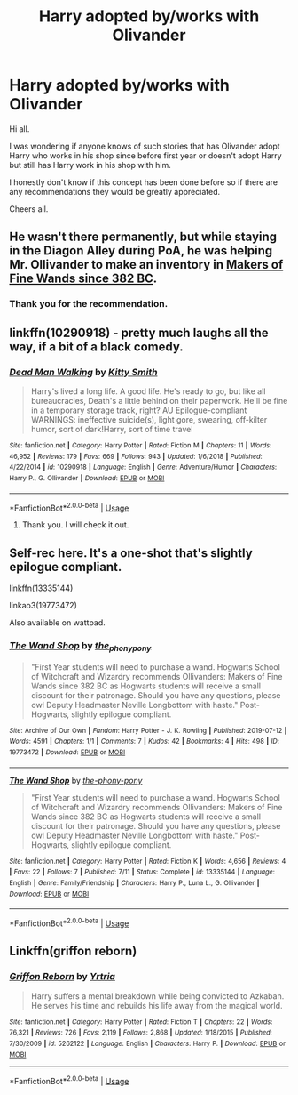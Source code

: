 #+TITLE: Harry adopted by/works with Olivander

* Harry adopted by/works with Olivander
:PROPERTIES:
:Author: avidnarutofan
:Score: 25
:DateUnix: 1567830941.0
:DateShort: 2019-Sep-07
:FlairText: Request
:END:
Hi all.

I was wondering if anyone knows of such stories that has Olivander adopt Harry who works in his shop since before first year or doesn't adopt Harry but still has Harry work in his shop with him.

I honestly don't know if this concept has been done before so if there are any recommendations they would be greatly appreciated.

Cheers all.


** He wasn't there permanently, but while staying in the Diagon Alley during PoA, he was helping Mr. Ollivander to make an inventory in [[https://aaran-st-vines.nsns.fanficauthors.net/Makers_of_Fine_Wands_since_382_BC/index/][Makers of Fine Wands since 382 BC]].
:PROPERTIES:
:Author: ceplma
:Score: 5
:DateUnix: 1567839579.0
:DateShort: 2019-Sep-07
:END:

*** Thank you for the recommendation.
:PROPERTIES:
:Author: avidnarutofan
:Score: 1
:DateUnix: 1567840182.0
:DateShort: 2019-Sep-07
:END:


** linkffn(10290918) - pretty much laughs all the way, if a bit of a black comedy.
:PROPERTIES:
:Author: muleGwent
:Score: 2
:DateUnix: 1567838181.0
:DateShort: 2019-Sep-07
:END:

*** [[https://www.fanfiction.net/s/10290918/1/][*/Dead Man Walking/*]] by [[https://www.fanfiction.net/u/1809362/Kitty-Smith][/Kitty Smith/]]

#+begin_quote
  Harry's lived a long life. A good life. He's ready to go, but like all bureaucracies, Death's a little behind on their paperwork. He'll be fine in a temporary storage track, right? AU Epilogue-compliant WARNINGS: ineffective suicide(s), light gore, swearing, off-kilter humor, sort of dark!Harry, sort of time travel
#+end_quote

^{/Site/:} ^{fanfiction.net} ^{*|*} ^{/Category/:} ^{Harry} ^{Potter} ^{*|*} ^{/Rated/:} ^{Fiction} ^{M} ^{*|*} ^{/Chapters/:} ^{11} ^{*|*} ^{/Words/:} ^{46,952} ^{*|*} ^{/Reviews/:} ^{179} ^{*|*} ^{/Favs/:} ^{669} ^{*|*} ^{/Follows/:} ^{943} ^{*|*} ^{/Updated/:} ^{1/6/2018} ^{*|*} ^{/Published/:} ^{4/22/2014} ^{*|*} ^{/id/:} ^{10290918} ^{*|*} ^{/Language/:} ^{English} ^{*|*} ^{/Genre/:} ^{Adventure/Humor} ^{*|*} ^{/Characters/:} ^{Harry} ^{P.,} ^{G.} ^{Ollivander} ^{*|*} ^{/Download/:} ^{[[http://www.ff2ebook.com/old/ffn-bot/index.php?id=10290918&source=ff&filetype=epub][EPUB]]} ^{or} ^{[[http://www.ff2ebook.com/old/ffn-bot/index.php?id=10290918&source=ff&filetype=mobi][MOBI]]}

--------------

*FanfictionBot*^{2.0.0-beta} | [[https://github.com/tusing/reddit-ffn-bot/wiki/Usage][Usage]]
:PROPERTIES:
:Author: FanfictionBot
:Score: 2
:DateUnix: 1567838199.0
:DateShort: 2019-Sep-07
:END:

**** Thank you. I will check it out.
:PROPERTIES:
:Author: avidnarutofan
:Score: 1
:DateUnix: 1567840137.0
:DateShort: 2019-Sep-07
:END:


** Self-rec here. It's a one-shot that's slightly epilogue compliant.

linkffn(13335144)

linkao3(19773472)

Also available on wattpad.
:PROPERTIES:
:Author: the-phony-pony
:Score: 2
:DateUnix: 1567865440.0
:DateShort: 2019-Sep-07
:END:

*** [[https://archiveofourown.org/works/19773472][*/The Wand Shop/*]] by [[https://www.archiveofourown.org/users/the_phony_pony/pseuds/the_phony_pony][/the_phony_pony/]]

#+begin_quote
  "First Year students will need to purchase a wand. Hogwarts School of Witchcraft and Wizardry recommends Ollivanders: Makers of Fine Wands since 382 BC as Hogwarts students will receive a small discount for their patronage. Should you have any questions, please owl Deputy Headmaster Neville Longbottom with haste." Post-Hogwarts, slightly epilogue compliant.
#+end_quote

^{/Site/:} ^{Archive} ^{of} ^{Our} ^{Own} ^{*|*} ^{/Fandom/:} ^{Harry} ^{Potter} ^{-} ^{J.} ^{K.} ^{Rowling} ^{*|*} ^{/Published/:} ^{2019-07-12} ^{*|*} ^{/Words/:} ^{4591} ^{*|*} ^{/Chapters/:} ^{1/1} ^{*|*} ^{/Comments/:} ^{7} ^{*|*} ^{/Kudos/:} ^{42} ^{*|*} ^{/Bookmarks/:} ^{4} ^{*|*} ^{/Hits/:} ^{498} ^{*|*} ^{/ID/:} ^{19773472} ^{*|*} ^{/Download/:} ^{[[https://archiveofourown.org/downloads/19773472/The%20Wand%20Shop.epub?updated_at=1563325781][EPUB]]} ^{or} ^{[[https://archiveofourown.org/downloads/19773472/The%20Wand%20Shop.mobi?updated_at=1563325781][MOBI]]}

--------------

[[https://www.fanfiction.net/s/13335144/1/][*/The Wand Shop/*]] by [[https://www.fanfiction.net/u/10250978/the-phony-pony][/the-phony-pony/]]

#+begin_quote
  "First Year students will need to purchase a wand. Hogwarts School of Witchcraft and Wizardry recommends Ollivanders: Makers of Fine Wands since 382 BC as Hogwarts students will receive a small discount for their patronage. Should you have any questions, please owl Deputy Headmaster Neville Longbottom with haste." Post-Hogwarts, slightly epilogue compliant.
#+end_quote

^{/Site/:} ^{fanfiction.net} ^{*|*} ^{/Category/:} ^{Harry} ^{Potter} ^{*|*} ^{/Rated/:} ^{Fiction} ^{K} ^{*|*} ^{/Words/:} ^{4,656} ^{*|*} ^{/Reviews/:} ^{4} ^{*|*} ^{/Favs/:} ^{22} ^{*|*} ^{/Follows/:} ^{7} ^{*|*} ^{/Published/:} ^{7/11} ^{*|*} ^{/Status/:} ^{Complete} ^{*|*} ^{/id/:} ^{13335144} ^{*|*} ^{/Language/:} ^{English} ^{*|*} ^{/Genre/:} ^{Family/Friendship} ^{*|*} ^{/Characters/:} ^{Harry} ^{P.,} ^{Luna} ^{L.,} ^{G.} ^{Ollivander} ^{*|*} ^{/Download/:} ^{[[http://www.ff2ebook.com/old/ffn-bot/index.php?id=13335144&source=ff&filetype=epub][EPUB]]} ^{or} ^{[[http://www.ff2ebook.com/old/ffn-bot/index.php?id=13335144&source=ff&filetype=mobi][MOBI]]}

--------------

*FanfictionBot*^{2.0.0-beta} | [[https://github.com/tusing/reddit-ffn-bot/wiki/Usage][Usage]]
:PROPERTIES:
:Author: FanfictionBot
:Score: 1
:DateUnix: 1567865455.0
:DateShort: 2019-Sep-07
:END:


** Linkffn(griffon reborn)
:PROPERTIES:
:Author: Namzeh011
:Score: 2
:DateUnix: 1567885776.0
:DateShort: 2019-Sep-08
:END:

*** [[https://www.fanfiction.net/s/5262122/1/][*/Griffon Reborn/*]] by [[https://www.fanfiction.net/u/1896806/Yrtria][/Yrtria/]]

#+begin_quote
  Harry suffers a mental breakdown while being convicted to Azkaban. He serves his time and rebuilds his life away from the magical world.
#+end_quote

^{/Site/:} ^{fanfiction.net} ^{*|*} ^{/Category/:} ^{Harry} ^{Potter} ^{*|*} ^{/Rated/:} ^{Fiction} ^{T} ^{*|*} ^{/Chapters/:} ^{22} ^{*|*} ^{/Words/:} ^{76,321} ^{*|*} ^{/Reviews/:} ^{726} ^{*|*} ^{/Favs/:} ^{2,119} ^{*|*} ^{/Follows/:} ^{2,868} ^{*|*} ^{/Updated/:} ^{1/18/2015} ^{*|*} ^{/Published/:} ^{7/30/2009} ^{*|*} ^{/id/:} ^{5262122} ^{*|*} ^{/Language/:} ^{English} ^{*|*} ^{/Characters/:} ^{Harry} ^{P.} ^{*|*} ^{/Download/:} ^{[[http://www.ff2ebook.com/old/ffn-bot/index.php?id=5262122&source=ff&filetype=epub][EPUB]]} ^{or} ^{[[http://www.ff2ebook.com/old/ffn-bot/index.php?id=5262122&source=ff&filetype=mobi][MOBI]]}

--------------

*FanfictionBot*^{2.0.0-beta} | [[https://github.com/tusing/reddit-ffn-bot/wiki/Usage][Usage]]
:PROPERTIES:
:Author: FanfictionBot
:Score: 1
:DateUnix: 1567885815.0
:DateShort: 2019-Sep-08
:END:
